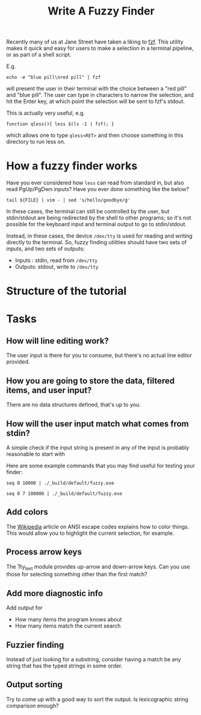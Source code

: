 #+TITLE: Write A Fuzzy Finder

Recently many of us at Jane Street have taken a liking to [[https://github.com/junegunn/fzf][fzf]]. This
utility makes it quick and easy for users to make a selection in a
terminal pipeline, or as part of a shell script.

E.g.
#+BEGIN_EXAMPLE
  echo -e "blue pill\nred pill" | fzf
#+END_EXAMPLE

will present the user in their terminal with the choice between a "red
pill" and "blue pill". The user can type in characters to narrow the
selection, and hit the Enter key, at which point the selection will be
sent to fzf's stdout.

This is actually very useful, e.g.

#+BEGIN_EXAMPLE
  function qless(){ less $(ls -1 | fzf); }
#+END_EXAMPLE

which allows one to type ~qless<RET>~ and then choose something in
this directory to run less on.

* How a fuzzy finder works

Have you ever considered how ~less~ can read from standard in, but
also read PgUp/PgDwn inputs? Have you ever done something like the
below?

#+BEGIN_EXAMPLE
  tail ${FILE} | vim - | sed 's/hello/goodbye/g'
#+END_EXAMPLE

In these cases, the terminal can still be controlled by the user, but
stdin/stdout are being redirected by the shell to other programs; so
it's not possible for the keyboard input and terminal output to go to
stdin/stdout.

Instead, in these cases, the device ~/dev/tty~ is used for reading and
writing directly to the terminal. So, fuzzy finding utilities should
have two sets of inputs, and two sets of outputs:

- Inputs : stdin, read from ~/dev/tty~
- Outputs: stdout, write to ~/dev/tty~

* Structure of the tutorial


* Tasks
** How will line editing work?

The user input is there for you to consume, but there's no actual line
editor provided.

** How you are going to store the data, filtered items, and user input?

There are no data structures defined, that's up to you.

** How will the user input match what comes from stdin?

A simple check if the input string is present in any of the input is
probably reasonable to start with

Here are some example commands that you may find useful for testing
your finder:

#+BEGIN_EXAMPLE
  seq 0 10000 | ./_build/default/fuzzy.exe
#+END_EXAMPLE

#+BEGIN_EXAMPLE
  seq 0 7 100000 | ./_build/default/fuzzy.exe
#+END_EXAMPLE

** Add colors
The [[https://en.wikipedia.org/wiki/ANSI_escape_code][Wikipedia]] article on ANSI escape codes explains how to color
things. This would allow you to highlight the current selection, for
example.

** Process arrow keys

The Tty_text module provides up-arrow and down-arrow keys. Can you use
those for selecting something other than the first match?

** Add more diagnostic info

Add output for
- How many items the program knows about
- How many items match the current search

** Fuzzier finding

Instead of just looking for a substring, consider having a match be
any string that has the typed strings in some order.

** Output sorting

Try to come up with a good way to sort the output. Is lexicographic
string comparison enough?
